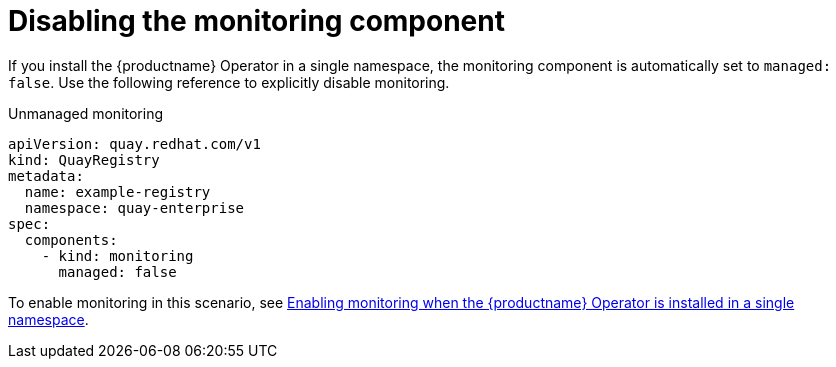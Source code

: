 :_content-type: REFERENCE
[id="operator-unmanaged-monitoring"]
= Disabling the monitoring component

If you install the {productname} Operator in a single namespace, the monitoring component is automatically set to `managed: false`. Use the following reference to explicitly disable monitoring.

.Unmanaged monitoring
[source,yaml]
----
apiVersion: quay.redhat.com/v1
kind: QuayRegistry
metadata:
  name: example-registry
  namespace: quay-enterprise
spec:
  components:
    - kind: monitoring
      managed: false
----

To enable monitoring in this scenario, see link:https://access.redhat.com/documentation/en-us/red_hat_quay/3/html-single/deploy_red_hat_quay_on_openshift_with_the_quay_operator/index#monitoring-single-namespace[Enabling monitoring when the {productname} Operator is installed in a single namespace].